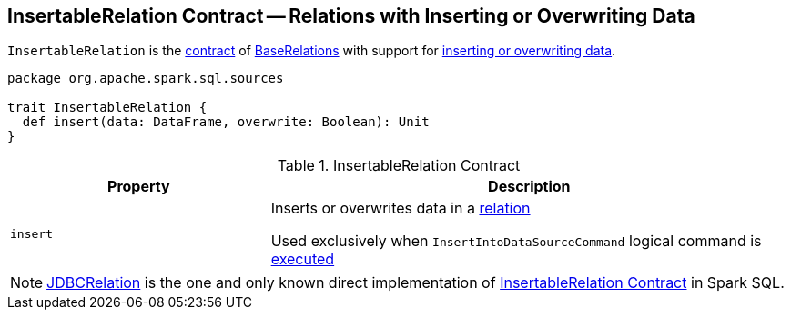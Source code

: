 == [[InsertableRelation]] InsertableRelation Contract -- Relations with Inserting or Overwriting Data

`InsertableRelation` is the <<contract, contract>> of <<implementations, BaseRelations>> with support for <<insert, inserting or overwriting data>>.

[[contract]]
[source, scala]
----
package org.apache.spark.sql.sources

trait InsertableRelation {
  def insert(data: DataFrame, overwrite: Boolean): Unit
}
----

.InsertableRelation Contract
[cols="1,2",options="header",width="100%"]
|===
| Property
| Description

| `insert`
| [[insert]] Inserts or overwrites data in a <<spark-sql-BaseRelation.adoc#, relation>>

Used exclusively when `InsertIntoDataSourceCommand` logical command is <<spark-sql-LogicalPlan-InsertIntoDataSourceCommand.adoc#run, executed>>
|===

[[implementations]]
NOTE: <<spark-sql-JDBCRelation.adoc#,JDBCRelation>> is the one and only known direct implementation of <<contract, InsertableRelation Contract>> in Spark SQL.
